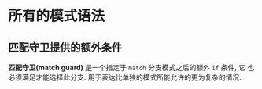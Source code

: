 * 所有的模式语法
** 匹配守卫提供的额外条件
   *匹配守卫(match guard)* 是一个指定于 ~match~ 分支模式之后的额外 ~if~ 条件, 它
    也必须满足才能选择此分支. 用于表达比单独的模式所能允许的更为复杂的情况.

    

